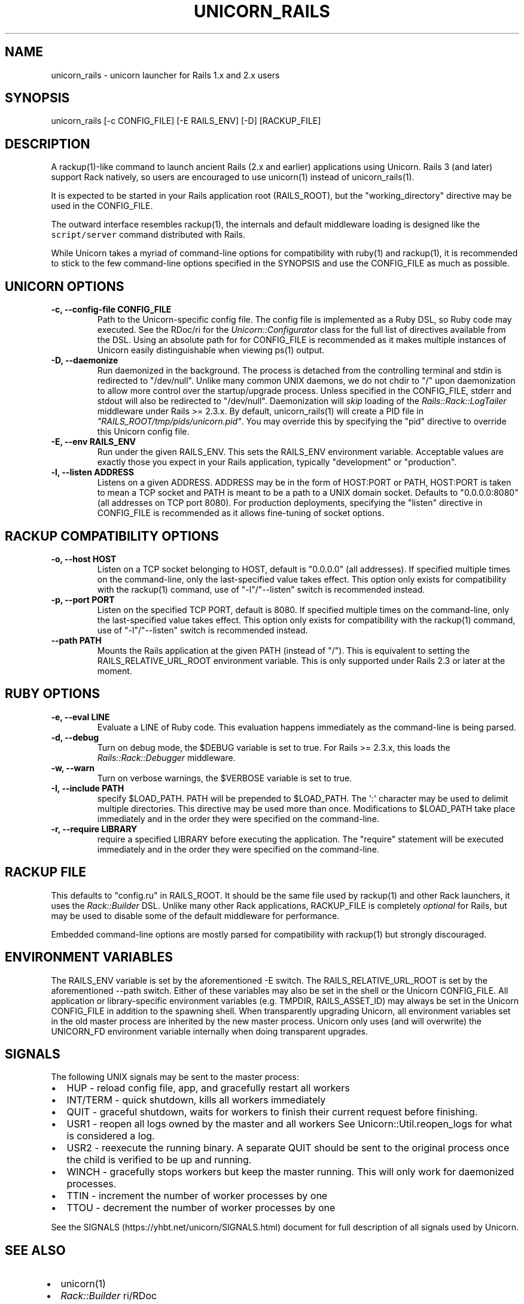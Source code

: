 .TH "UNICORN_RAILS" "1" "September 17, 2009" "Unicorn User Manual" ""
.hy
.SH NAME
.PP
unicorn_rails \- unicorn launcher for Rails 1.x and 2.x users
.SH SYNOPSIS
.PP
unicorn_rails [\-c CONFIG_FILE] [\-E RAILS_ENV] [\-D] [RACKUP_FILE]
.SH DESCRIPTION
.PP
A rackup(1)\-like command to launch ancient Rails (2.x and earlier)
applications using Unicorn.  Rails 3 (and later) support Rack natively,
so users are encouraged to use unicorn(1) instead of unicorn_rails(1).
.PP
It is expected to be started in your Rails application root (RAILS_ROOT),
but the "working_directory" directive may be used in the CONFIG_FILE.
.PP
The outward interface resembles rackup(1), the internals and default
middleware loading is designed like the \f[C]script/server\f[] command
distributed with Rails.
.PP
While Unicorn takes a myriad of command\-line options for compatibility
with ruby(1) and rackup(1), it is recommended to stick to the few
command\-line options specified in the SYNOPSIS and use the CONFIG_FILE
as much as possible.
.SH UNICORN OPTIONS
.TP
.B \-c, \-\-config\-file CONFIG_FILE
Path to the Unicorn\-specific config file.  The config file is
implemented as a Ruby DSL, so Ruby code may executed.
See the RDoc/ri for the \f[I]Unicorn::Configurator\f[] class for the full
list of directives available from the DSL.
Using an absolute path for for CONFIG_FILE is recommended as it
makes multiple instances of Unicorn easily distinguishable when
viewing ps(1) output.
.RS
.RE
.TP
.B \-D, \-\-daemonize
Run daemonized in the background.  The process is detached from
the controlling terminal and stdin is redirected to "/dev/null".
Unlike many common UNIX daemons, we do not chdir to "/" upon
daemonization to allow more control over the startup/upgrade
process.
Unless specified in the CONFIG_FILE, stderr and stdout will
also be redirected to "/dev/null".
Daemonization will \f[I]skip\f[] loading of the
\f[I]Rails::Rack::LogTailer\f[]
middleware under Rails >= 2.3.x.
By default, unicorn_rails(1) will create a PID file in
\f[I]"RAILS_ROOT/tmp/pids/unicorn.pid"\f[].  You may override this
by specifying the "pid" directive to override this Unicorn config file.
.RS
.RE
.TP
.B \-E, \-\-env RAILS_ENV
Run under the given RAILS_ENV.  This sets the RAILS_ENV environment
variable.  Acceptable values are exactly those you expect in your Rails
application, typically "development" or "production".
.RS
.RE
.TP
.B \-l, \-\-listen ADDRESS
Listens on a given ADDRESS.  ADDRESS may be in the form of
HOST:PORT or PATH, HOST:PORT is taken to mean a TCP socket
and PATH is meant to be a path to a UNIX domain socket.
Defaults to "0.0.0.0:8080" (all addresses on TCP port 8080).
For production deployments, specifying the "listen" directive in
CONFIG_FILE is recommended as it allows fine\-tuning of socket
options.
.RS
.RE
.SH RACKUP COMPATIBILITY OPTIONS
.TP
.B \-o, \-\-host HOST
Listen on a TCP socket belonging to HOST, default is
"0.0.0.0" (all addresses).
If specified multiple times on the command\-line, only the
last\-specified value takes effect.
This option only exists for compatibility with the rackup(1) command,
use of "\-l"/"\-\-listen" switch is recommended instead.
.RS
.RE
.TP
.B \-p, \-\-port PORT
Listen on the specified TCP PORT, default is 8080.
If specified multiple times on the command\-line, only the last\-specified
value takes effect.
This option only exists for compatibility with the rackup(1) command,
use of "\-l"/"\-\-listen" switch is recommended instead.
.RS
.RE
.TP
.B \-\-path PATH
Mounts the Rails application at the given PATH (instead of "/").
This is equivalent to setting the RAILS_RELATIVE_URL_ROOT
environment variable.  This is only supported under Rails 2.3
or later at the moment.
.RS
.RE
.SH RUBY OPTIONS
.TP
.B \-e, \-\-eval LINE
Evaluate a LINE of Ruby code.  This evaluation happens
immediately as the command\-line is being parsed.
.RS
.RE
.TP
.B \-d, \-\-debug
Turn on debug mode, the $DEBUG variable is set to true.
For Rails >= 2.3.x, this loads the \f[I]Rails::Rack::Debugger\f[]
middleware.
.RS
.RE
.TP
.B \-w, \-\-warn
Turn on verbose warnings, the $VERBOSE variable is set to true.
.RS
.RE
.TP
.B \-I, \-\-include PATH
specify $LOAD_PATH.  PATH will be prepended to $LOAD_PATH.
The \[aq]:\[aq] character may be used to delimit multiple directories.
This directive may be used more than once.  Modifications to
$LOAD_PATH take place immediately and in the order they were
specified on the command\-line.
.RS
.RE
.TP
.B \-r, \-\-require LIBRARY
require a specified LIBRARY before executing the application.  The
"require" statement will be executed immediately and in the order
they were specified on the command\-line.
.RS
.RE
.SH RACKUP FILE
.PP
This defaults to "config.ru" in RAILS_ROOT.  It should be the same
file used by rackup(1) and other Rack launchers, it uses the
\f[I]Rack::Builder\f[] DSL.  Unlike many other Rack applications, RACKUP_FILE
is completely \f[I]optional\f[] for Rails, but may be used to disable
some of the default middleware for performance.
.PP
Embedded command\-line options are mostly parsed for compatibility
with rackup(1) but strongly discouraged.
.SH ENVIRONMENT VARIABLES
.PP
The RAILS_ENV variable is set by the aforementioned \-E switch.  The
RAILS_RELATIVE_URL_ROOT is set by the aforementioned \-\-path switch.
Either of these variables may also be set in the shell or the Unicorn
CONFIG_FILE.  All application or library\-specific environment variables
(e.g. TMPDIR, RAILS_ASSET_ID) may always be set in the Unicorn
CONFIG_FILE in addition to the spawning shell.  When transparently
upgrading Unicorn, all environment variables set in the old master
process are inherited by the new master process.  Unicorn only uses (and
will overwrite) the UNICORN_FD environment variable internally when
doing transparent upgrades.
.SH SIGNALS
.PP
The following UNIX signals may be sent to the master process:
.IP \[bu] 2
HUP \- reload config file, app, and gracefully restart all workers
.IP \[bu] 2
INT/TERM \- quick shutdown, kills all workers immediately
.IP \[bu] 2
QUIT \- graceful shutdown, waits for workers to finish their current
request before finishing.
.IP \[bu] 2
USR1 \- reopen all logs owned by the master and all workers
See Unicorn::Util.reopen_logs for what is considered a log.
.IP \[bu] 2
USR2 \- reexecute the running binary.  A separate QUIT
should be sent to the original process once the child is verified to
be up and running.
.IP \[bu] 2
WINCH \- gracefully stops workers but keep the master running.
This will only work for daemonized processes.
.IP \[bu] 2
TTIN \- increment the number of worker processes by one
.IP \[bu] 2
TTOU \- decrement the number of worker processes by one
.PP
See the SIGNALS (https://yhbt.net/unicorn/SIGNALS.html) document for
full description of all signals used by Unicorn.
.SH SEE ALSO
.IP \[bu] 2
unicorn(1)
.IP \[bu] 2
\f[I]Rack::Builder\f[] ri/RDoc
.IP \[bu] 2
\f[I]Unicorn::Configurator\f[] ri/RDoc
.UR https://yhbt.net/unicorn/Unicorn/Configurator.html
.UE
.IP \[bu] 2
unicorn RDoc
.UR https://yhbt.net/unicorn/
.UE
.IP \[bu] 2
Rack RDoc
.UR https://www.rubydoc.info/github/rack/rack/
.UE
.IP \[bu] 2
Rackup HowTo
.UR https://github.com/rack/rack/wiki/(tutorial)-rackup-howto
.UE
.SH AUTHORS
The Unicorn Community <unicorn-public@yhbt.net>.
